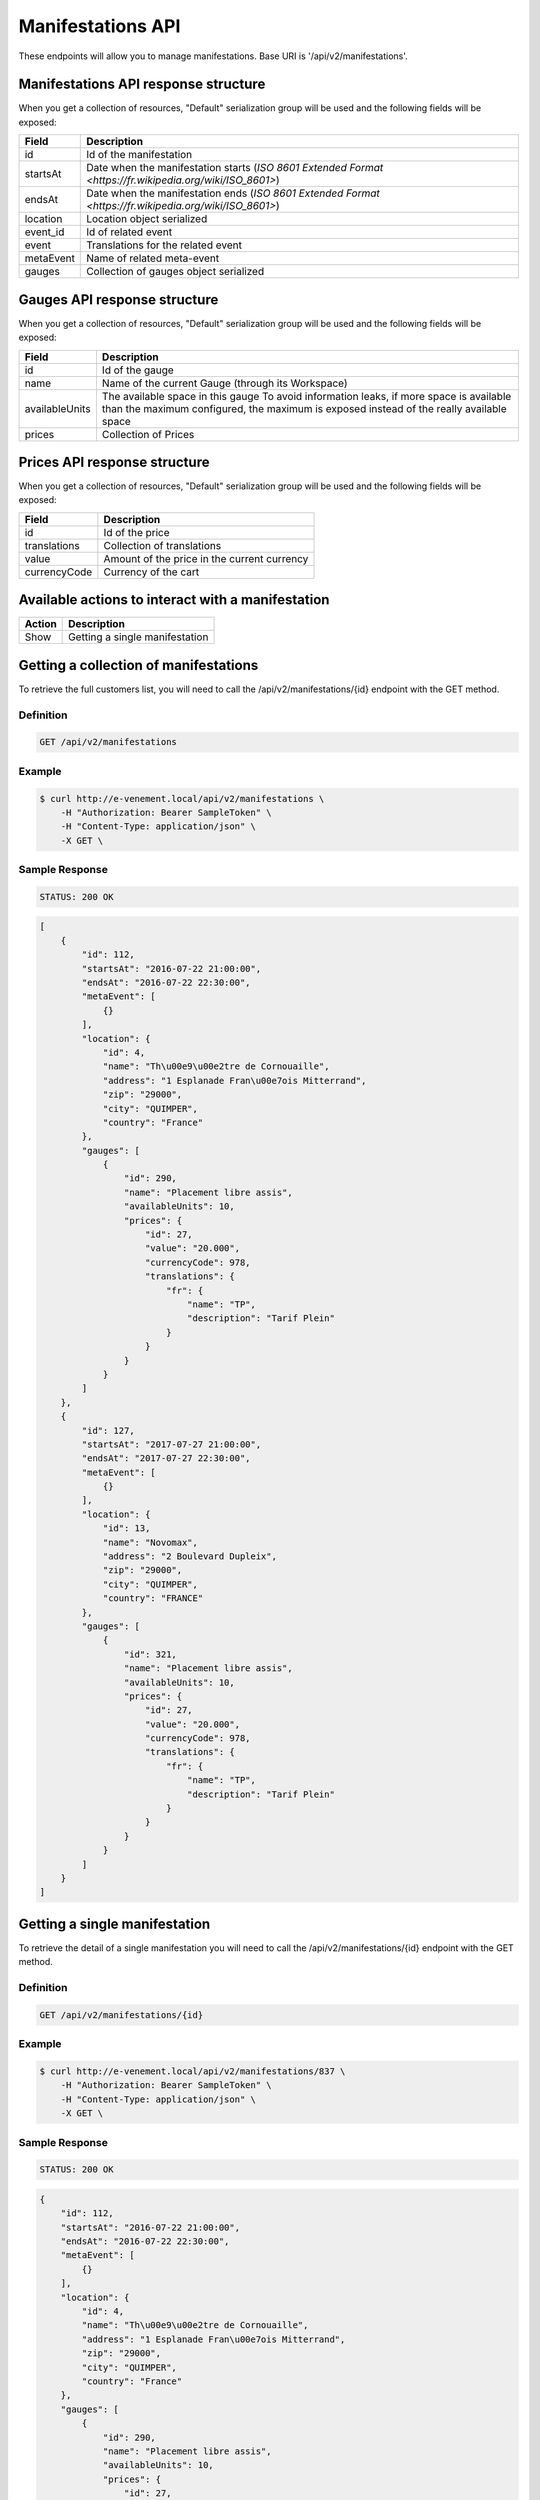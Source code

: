 Manifestations API
==================

These endpoints will allow you to manage manifestations. Base URI is '/api/v2/manifestations'.

Manifestations API response structure
--------------------------------------

When you get a collection of resources, "Default" serialization group will be used and the following fields will be exposed:

+------------------+----------------------------------------------------------------------------------------------------------+
| Field            | Description                                                                                              |
+==================+==========================================================================================================+
| id               | Id of the manifestation                                                                                  |
+------------------+----------------------------------------------------------------------------------------------------------+
| startsAt         | Date when the manifestation starts (`ISO 8601 Extended Format <https://fr.wikipedia.org/wiki/ISO_8601>`) |
+------------------+----------------------------------------------------------------------------------------------------------+
| endsAt           | Date when the manifestation ends (`ISO 8601 Extended Format <https://fr.wikipedia.org/wiki/ISO_8601>`)   |
+------------------+----------------------------------------------------------------------------------------------------------+
| location         | Location object serialized                                                                               |
+------------------+----------------------------------------------------------------------------------------------------------+
| event_id         | Id of related event                                                                                      |
+------------------+----------------------------------------------------------------------------------------------------------+
| event            | Translations for the related event                                                                       |
+------------------+----------------------------------------------------------------------------------------------------------+
| metaEvent        | Name of related meta-event                                                                               |
+------------------+----------------------------------------------------------------------------------------------------------+
| gauges           | Collection of gauges object serialized                                                                   |
+------------------+----------------------------------------------------------------------------------------------------------+

Gauges API response structure
------------------------------

When you get a collection of resources, "Default" serialization group will be used and the following fields will be exposed:

+------------------+--------------------------------------------------------------------------+
| Field            | Description                                                              |
+==================+==========================================================================+
| id               | Id of the gauge                                                          |
+------------------+--------------------------------------------------------------------------+
| name             | Name of the current Gauge (through its Workspace)                        |
+------------------+--------------------------------------------------------------------------+
| availableUnits   | The available space in this gauge                                        |
|                  | To avoid information leaks, if more space is available than the maximum  |
|                  | configured, the maximum is exposed instead of the really available space |
+------------------+--------------------------------------------------------------------------+
| prices           | Collection of Prices                                                     |
+------------------+--------------------------------------------------------------------------+

Prices API response structure
------------------------------

When you get a collection of resources, "Default" serialization group will be used and the following fields will be exposed:

+------------------+--------------------------------------------------------------------------+
| Field            | Description                                                              |
+==================+==========================================================================+
| id               | Id of the price                                                          |
+------------------+--------------------------------------------------------------------------+
| translations     | Collection of translations                                               |
+------------------+--------------------------------------------------------------------------+
| value            | Amount of the price in the current currency                              |
+------------------+--------------------------------------------------------------------------+
| currencyCode     | Currency of the cart                                                     |
+------------------+--------------------------------------------------------------------------+

Available actions to interact with a manifestation
--------------------------------------------------

+------------------+----------------------------------------------+
| Action           | Description                                  |
+==================+==============================================+
| Show             | Getting a single manifestation               |
+------------------+----------------------------------------------+


Getting a collection of manifestations
---------------------------------------

To retrieve the full customers list, you will need to call the /api/v2/manifestations/{id} endpoint with the GET method.

Definition
^^^^^^^^^^

.. code-block:: text

    GET /api/v2/manifestations

Example
^^^^^^^

.. code-block:: bash

    $ curl http://e-venement.local/api/v2/manifestations \
        -H "Authorization: Bearer SampleToken" \
        -H "Content-Type: application/json" \
        -X GET \

Sample Response
^^^^^^^^^^^^^^^^^^

.. code-block:: text

    STATUS: 200 OK

.. code-block:: json

    [
        {
            "id": 112,
            "startsAt": "2016-07-22 21:00:00",
            "endsAt": "2016-07-22 22:30:00",
            "metaEvent": [
                {}
            ],
            "location": {
                "id": 4,
                "name": "Th\u00e9\u00e2tre de Cornouaille",
                "address": "1 Esplanade Fran\u00e7ois Mitterrand",
                "zip": "29000",
                "city": "QUIMPER",
                "country": "France"
            },
            "gauges": [
                {
                    "id": 290,
                    "name": "Placement libre assis",
                    "availableUnits": 10,
                    "prices": {
                        "id": 27,
                        "value": "20.000",
                        "currencyCode": 978,
                        "translations": {
                            "fr": {
                                "name": "TP",
                                "description": "Tarif Plein"
                            }
                        }
                    }
                }
            ]
        },
        {
            "id": 127,
            "startsAt": "2017-07-27 21:00:00",
            "endsAt": "2017-07-27 22:30:00",
            "metaEvent": [
                {}
            ],
            "location": {
                "id": 13,
                "name": "Novomax",
                "address": "2 Boulevard Dupleix",
                "zip": "29000",
                "city": "QUIMPER",
                "country": "FRANCE"
            },
            "gauges": [
                {
                    "id": 321,
                    "name": "Placement libre assis",
                    "availableUnits": 10,
                    "prices": {
                        "id": 27,
                        "value": "20.000",
                        "currencyCode": 978,
                        "translations": {
                            "fr": {
                                "name": "TP",
                                "description": "Tarif Plein"
                            }
                        }
                    }
                }
            ]
        }
    ]


Getting a single manifestation
------------------------------

To retrieve the detail of a single manifestation you will need to call the /api/v2/manifestations/{id} endpoint with the GET method.

Definition
^^^^^^^^^^

.. code-block:: text

    GET /api/v2/manifestations/{id}

Example
^^^^^^^

.. code-block:: bash

    $ curl http://e-venement.local/api/v2/manifestations/837 \
        -H "Authorization: Bearer SampleToken" \
        -H "Content-Type: application/json" \
        -X GET \

Sample Response
^^^^^^^^^^^^^^^^^^

.. code-block:: text

    STATUS: 200 OK

.. code-block:: json

    {
        "id": 112,
        "startsAt": "2016-07-22 21:00:00",
        "endsAt": "2016-07-22 22:30:00",
        "metaEvent": [
            {}
        ],
        "location": {
            "id": 4,
            "name": "Th\u00e9\u00e2tre de Cornouaille",
            "address": "1 Esplanade Fran\u00e7ois Mitterrand",
            "zip": "29000",
            "city": "QUIMPER",
            "country": "France"
        },
        "gauges": [
            {
                "id": 290,
                "name": "Placement libre assis",
                "availableUnits": 10,
                "prices": {
                    "id": 27,
                    "value": "20.000",
                    "currencyCode": 978,
                    "translations": {
                        "fr": {
                            "name": "TP",
                            "description": "Tarif Plein"
                        }
                    }
                }
            }
        ]
    }
